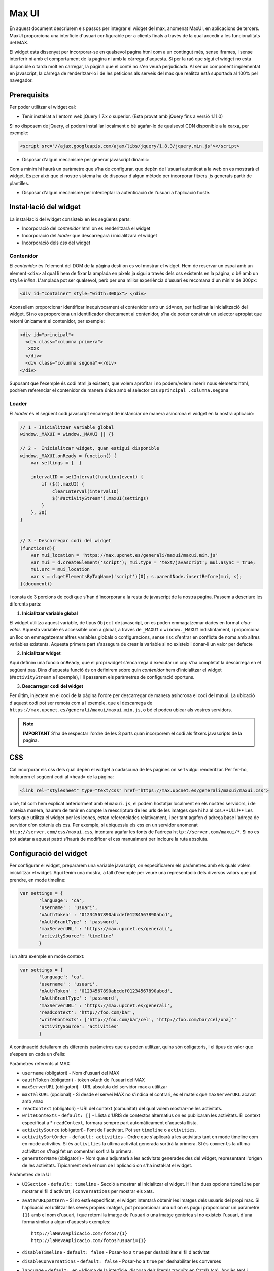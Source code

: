 Max UI
=====================================

En aquest document descriurem els passos per integrar el widget del max,
anomenat MaxUI, en aplicacions de tercers. MaxUI proporciona una interfície
d'usuari configurable per a clients finals a través de la qual accedir a les
funcionalitats del MAX.

El widget esta dissenyat per incorporar-se en qualsevol pagina html com a un
contingut més, sense iframes, i sense interferir ni amb el comportament de la
pàgina ni amb la càrrega d'aquesta. Si per la raó que sigui el widget no esta
disponible o tarda molt en carregar, la pàgina que el conté no s'en veurà
perjudicada. Al ser un component implementat en javascript, la càrrega de
renderitzar-lo i de les peticions als serveis del max que realitza està
suportada al 100% pel navegador.

Prerequisits
------------

Per poder utilitzar el widget cal:

* Tenir instal·lat a l'entorn web jQuery 1.7.x o superior. (Esta provat amb jQuery fins a versió 1.11.0)

Si no disposem de jQuery, el podem instal·lar localment o bé agafar-lo de
qualsevol CDN disponible a la xarxa, per exemple:

.. code-block:: html

    <script src="//ajax.googleapis.com/ajax/libs/jquery/1.8.3/jquery.min.js"></script>

* Disposar d'algun mecanisme per generar javascript dinàmic:

Com a mínim hi haurà un paràmetre que s'ha de configurar, que depèn de l'usuari
autenticat a la web on es mostrarà el widget. Es per això que el nostre sistema
ha de disposar d'algun mètode per incorporar fitxers *.js* generats partir de
plantilles.

* Disposar d'algun mecanisme per interceptar la autenticació de l'usuari a
  l'aplicació hoste.


Instal·lació del widget
-----------------------

La instal·lació del widget consisteix en les següents parts:

* Incorporació del *contenidor* html on es renderitzarà el widget
* Incorporació del *loader* que descarregarà i inicialitzarà el widget
* Incorporació dels *css* del widget


Contenidor
+++++++++++

El *contenidor* és l'element del DOM de la pàgina destí on es vol mostrar el
widget. Hem de reservar un espai amb un element ``<div>`` al qual li hem de
fixar la amplada en pixels ja sigui a través dels css existents en la pàgina, o
bé amb un ``style`` *inline*. L'amplada pot ser qualsevol, però per una millor
experiència d'usuari es recomana d'un mínim de 300px:

.. code-block:: html

    <div id="container" style="width:300px"> </div>


Aconsellem proporcionar identificar inequívocament el contenidor amb un
``id=nom``, per facilitar la inicialització del widget. Si no es proporciona un
identificador directament al contenidor, s'ha de poder construir un selector
apropiat que retorni únicament el contenidor, per exemple:

.. code-block:: html

    <div id="principal">
      <div class="columna primera">
       XXXX
      </div>
      <div class="columna segona"></div>
    </div>


Suposant que l'exemple és codi html ja existent, que volem aprofitar i no
podem/volem inserir nous elements html, podríem referenciar el contenidor de
manera única amb el selector css ``#principal .columna.segona``

Loader
+++++++

El *loader* és el següent codi javascript encarregat de instanciar de manera
asíncrona el widget en la nostra aplicació:

.. code-block:: js

    // 1 - Inicialitzar variable global
    window._MAXUI = window._MAXUI || {}

    // 2 -  Inicialitzar widget, quan estigui disponible
    window._MAXUI.onReady = function() {
        var settings = {  }

        intervalID = setInterval(function(event) {
            if ($().maxUI) {
                clearInterval(intervalID)
                $('#activityStream').maxUI(settings)
            }
        }, 30)
    }


    // 3 - Descarregar codi del widget
    (function(d){
        var mui_location = 'https://max.upcnet.es/generali/maxui/maxui.min.js'
        var mui = d.createElement('script'); mui.type = 'text/javascript'; mui.async = true;
        mui.src = mui_location
        var s = d.getElementsByTagName('script')[0]; s.parentNode.insertBefore(mui, s);
    }(document))

i consta de 3 porcions de codi que s'han d'incorporar a la resta de javascript
de la nostra pàgina. Passem a descriure les diferents parts:

1. **Inicialitzar variable global**

El widget utilitza aquest variable, de tipus ``Object`` de javascript, on es
poden emmagatzemar dades en format *clau-valor*. Aquesta variable és accessible
com a global, a través de ``_MAXUI`` o ``window._MAXUI`` indistintament, i
proporciona un lloc on emmagatzemar altres variables globals o configuracions,
sense risc d'entrar en conflicte de noms amb altres variables existents. Aquesta
primera part s'assegura de crear la variable si no existeix i donar-li un valor
per defecte

2. **Inicialitzar widget**

Aquí definim una funció ``onReady``, que el propi widget s'encarrega d'executar
un cop s'ha completat la descàrrega en el següent pas. Dins d'aquesta funció és
on definirem sobre quin *contenidor* hem d'inicialitzar el widget
(``#activityStream`` a l'exemple), i li passarem els paràmetres de configuració
oportuns.

3. **Descarregar codi del widget**

Per últim, injectem en el codi de la pàgina l'ordre per descarregar de manera
asíncrona el codi del maxui. La ubicació d'aquest codi pot ser remota com a
l'exemple, que el descarrega de ``https://max.upcnet.es/generali/maxui/maxui.min.js``, o bé el podeu ubicar als vostres servidors.

.. note::

    **IMPORTANT** S'ha de respectar l'ordre de les 3 parts quan incorporem el
    codi als fitxers javascripts de la pagina.

CSS
---

Cal incorporar els css dels qual depèn el widget a cadascuna de les pàgines on
se'l vulgui renderitzar. Per fer-ho, inclourem el següent codi al ``<head>`` de
la pàgina:

.. code-block:: html

    <link rel="stylesheet" type="text/css" href="https://max.upcnet.es/generali/maxui/maxui.css">

o bé, tal com hem explicat anteriorment amb el ``maxui.js``,  el podem hostatjar
localment en els nostres servidors, i de mateixa manera, haurem de tenir en
compte la reescriptura de les urls de les imatges que hi ha al css.**ULL!** Les fonts que utilitza el widget per les icones, estan referenciades relativament, i per tant agafen d'adreça base l'adreça de servidor d'on obteniu els css. Per exemple, si ubiquessiu els css en un servidor anomenat ``http://server.com/css/maxui.css``, intentara agafar les fonts de l'adreça ``http://server.com/maxui/*``. Si no es pot adatar a aquest patró s'haurà de modificar el css manualment per incloure la ruta absoluta.

Configuració del widget
-----------------------

Per configurar el widget, prepararem una variable javascript, on especificarem
els paràmetres amb els quals volem inicialitzar el widget. Aquí tenim una
mostra, a tall d'exemple per veure una representació dels diversos valors que
pot prendre, en mode timeline:

.. code-block:: js

    var settings = {
           'language': 'ca',
           'username' : 'usuari',
           'oAuthToken' : '01234567890abcdef01234567890abcd',
           'oAuthGrantType' : 'password',
           'maxServerURL' : 'https://max.upcnet.es/generali',
           'activitySource': 'timeline'
           }

i un altra exemple en mode context:

.. code-block:: js

    var settings = {
           'language': 'ca',
           'username' : 'usuari',
           'oAuthToken' : '01234567890abcdef01234567890abcd',
           'oAuthGrantType' : 'password',
           'maxServerURL' : 'https://max.upcnet.es/generali',
           'readContext': 'http://foo.com/bar',
           'writeContexts': ['http://foo.com/bar/cel', 'http://foo.com/bar/cel/ona]''
           'activitySource': 'activities'
           }


A continuació detallarem els diferents paràmetres que es poden utilitzar, quins
són obligatoris, i el tipus de valor que s'espera en cada un d'ells:

Paràmetres referents al MAX

* ``username`` (obligatori) - Nom d'usuari del MAX
* ``oauthToken`` (obligatori) - token oAuth de l'usuari del MAX
* ``maxServerURL`` (obligatori) - URL absoluta del servidor max a utilitzar
* ``maxTalkURL`` (opcional) - Si desde el servei MAX no s'indica el contrari,
  és el mateix que ``maxServerURL`` acavat amb ``/max``
* ``readContext`` (obligatori) - URI del context (comunitat) del qual volem mostrar-ne les
  activitats.
* ``writeContexts`` - ``default: []`` - Llista d'URIS de contextos alternatius
  on es publicaran les activitats. El context especificat a * ``readContext``,
  formara sempre part automàticament d'aquesta llista.
* ``activitySource`` (obligatori)-  Font de l'activitat. Pot ser ``timeline`` o
  ``activities``.
* ``activitySortOrder`` - ``default: activities`` - Ordre que s'aplicarà a les activitats
  tant en mode timeline com en mode activities. Si és ``activities`` la ultima activitat
  generada sortirà la primera. SI és ``comments`` la ultima activitat on s'hagi fet
  un comentari sortirà la primera.
* ``generatorName`` (obligatori) - Nom que s'adjuntarà a les activitats
  generades des del widget, representant l'orígen de les activitats. Típicament
  serà el nom de l'aplicació on s'ha instal·lat el widget.

Paràmetres de la UI

* ``UISection`` - ``default: timeline`` - Secció a mostrar al inicialitzar el
  widget. Hi han dues opcions ``timeline`` per mostrar el fil d'activitat, i
  ``conversations`` per mostrar els xats.
* ``avatarURLpattern`` - Si no està especificat, el widget intentarà obtenir les
  imatges dels usuaris del propi max. Si l'aplicació vol utilitzar les seves
  propies imatges, pot proporcionar una url on es pugui proporcionar un
  paràmetre ``{1}`` amb el nom d'usuari, i que retorni la imatge de l'usuari o
  una imatge genèrica si no existeix l'usuari, d'una forma similar a algun
  d'aquests exemples::

    http://laMevaAplicacio.com/fotos/{1}
    http://laMevaAplicacio.com/fotos?usuari={1}

* ``disableTimeline`` - ``default: false`` - Posar-ho a ``true`` per
  deshabilitar el fil d'activitat
* ``disableConversations`` - ``default: false`` - Posar-ho a ``true`` per
  deshabilitar les converses
* ``language`` - ``default: en`` - Idioma de la interfície, disposa dels
  literals traduïts en Català (ca), Anglès (en) i  Castellà(es).
* ``hidePostboxOnTimeline`` - Amaga la caixa on s'escriu els missatges independenment de si es te permís d'escriure o no.
* ``literals`` - Objecte javascript per definir literals personalitzats per
  l'aplicació. Hi ha dos casos d'ús:

    - Literals per un idioma que no *existeix per defecte*: S'han d'especificar
      **tots**
    - Literals per un idioma que *ja existeix*: S'han d'especificar només els
      que es volen sobreescriure. Els literals disponibles són:

    .. code-block:: js

        {
        'cancel': 'Cancelar',
        'delete': 'Elimina',
        'months': ['gener', 'febrer', 'març', 'abril', 'maig', 'juny', 'juliol', 'agost', 'setembre', 'octubre', 'novembre', 'desembre'],
        'new_activity_text': 'Escriu alguna cosa...',
        'activity': 'activitat',
        'conversations_lower': 'xats',
        'conversations': 'Xats',
        'conversations_list': 'llista de xats',
        'conversations_info_title': 'Informació del xat',
        'conversations_info_participants': 'Participants',
        'conversations_info_owner': 'propietari',
        'conversations_info_add': 'Afegeix participant...',
        'conversations_info_created': 'Creada',
        'conversations_info_leave': 'Marxar del xat',
        'conversations_info_delete': 'Esborra el xat',
        'conversations_info_delete_warning': 'Alerta!',
        'conversations_info_delete_help': 'Si elimines el xat, la resta de participants deixaran de veure els missatges. Per evitar-ho, cancela i traspassa el xat a algú altre.',
        'conversations_info_kick_message_1': 'Clica per fer fora a ',
        'conversations_info_kick_message_2': "d'aquest xat",
        'conversations_info_transfer_message_1': 'Clica per fer a',
        'conversations_info_transfer_message_2': "l'administrador d'aquest xat",
        'participants': 'Xateja amb',
        'chats_load_older': 'Carregar antics',
        'conversation_name': 'Nom del xat',
        'message': 'Missatge',
        'no_chats': 'No hi ha xats',
        'no_match_found': "No s'han trobat coincidències",
        'new_conversation_text': 'Afegeix participants i envia el missatge per iniciar un xat',
        'new_activity_post': "Publica",
        'toggle_comments': "comentaris",
        'new_comment_text': "Comenta alguna cosa...",
        'new_comment_post': "Comenta",
        'load_more': "Carrega'n més",
        'context_published_in': "Publicat a",
        'generator_via': "via",
        'search_text': "Cerca a les entrades...",
        'and_more': "i més...",
        'new_message_post': 'Envia el missatge',
        'post_permission_unauthorized': 'No estàs autoritzat a publicar en aquest contexte',
        'post_permission_not_here': "No estas citant a @ningú",
        'post_permission_not_enough_participants': "Has d'afegir participants",
        'post_permission_missing_displayName': "Tens que posar nom al xat",
        'delete_activity_confirmation': "Estàs segur?",
        'delete_activity_delete': "Esborra",
        'delete_activity_cancel': "No ho toquis!",
        'delete_activity_icon': "esborra",
        'favorites_filter_hint': 'Filtra per activitat favorita',
        'favorites': 'Favorits',
        'favorite': 'favorit',
        'unfavorite': 'treure favorit',
        'like': "m'agrada",
        'unlike': "ja no m'agrada",
        'recent_activity': "Darreres activitats",
        'valued_activity': "Activitats més valorades",
        'recent_favorited_activity': "Darreres favorites",
        'valued_favorited_activity': "Favorites més valorades"
        }

Altres Paràmetres

* ``enableAlerts`` - ``default: false`` - Booleà per activar finestres emergents
  d'alerta quan succeeixi algun error. Útil per a depurar errors.


La lectura/escriptura de les activitats d'un contexte, venen donades pels
permisos de subscripcio atorgats en el moment de subscriure l'usuari, i dels
permisos per defecte del context.

Autenticació
------------

La autenticació del widget es fa mitjançant un token oauth que s'ha de demanar
al servidor corresponent. Per demanar aquest token s'ha de fer la
petició corresponent al servidor, i injectar el token juntament amb el nom
d'usuari als paràmetres de configuració explicats anteriorment.

Com que es necessita tenir accés a les credencials de l'usuari per sol·licitar
el token oauth, actualment el mètode vigent, implica que l'aplicació ha de
implementar en el seu procés de login les següent accions en el moment que
disposa del password de l'usuari:

* Demanar el token oAuth i emmagatzemar-lo en les bases de dades pròpies de
  l'aplicació, amb l'objectiu de només demanar-lo la primera vegada que un
  usuari es connecta a l'aplicació.
* Crear l'usuari al max, i subscriure'l als contextes oportuns si s'escau.


CORS - Cross Origin Resource Sharing
-------------------------------------

Les crides al MAX que es fan des del widget es van via peticions XHR des del
navegador. Degut a restriccions de seguretat, per defecte els navegadors no
permeten que una crida XHR interactuï amb dominis diferents del qual s'ha
accedit. Per exemple, si hem carregat l'aplicació a ``http://www.foo.com``, no
podrem fer crides XHR a ``http://www.bar.com``.

Per superar aquest obstacle, s'ha implementat l'estàndar CORS que permet fer
aquestes accions, però no tots els navegadors ho suporten. De moment el sistema
de reserva per tal d'assegurar el funcionament del widget en navegadors antics,
necessita de dues coses:

* Definir una url continguda en el servidor de l'aplicació que fagi proxy de les
  peticions cap a la url del servidor MAX: Per exemple::

  - Aplicació a http://www.foo.bar
  - Servidor  MAX http://www.max.com
  - http://www.foo.bar/max --> http://www.max.com

* Configurar el widget perquè utilitzi el redireccionament en casos que el
  navegador no suporti CORS:

.. code-block:: js

    {
     'maxServerURLAlias' : 'http://www.foo.bar/max'
    }


Depuració d'errors
------------------

A part del paràmetre ``enableAlerts`` de la configuració, per poder esbrinar la
causa de que no s'inicialitzi el widget, recomanem utilitzar les eines de
desenvolupament natives disponibles en algunes navegadors com *Google Chrome* o
plugins com *firebug* pe al *Firefox*. Bàsicament ens haurem de fixar en
possibles errors javascript que aparegui a la consola d'errors, i a peticions
XHR fallides. En aquest segon cas, ens interessara fixar-nos el el missatge
d'error en format JSON que haurà retornat la petició fallida.
